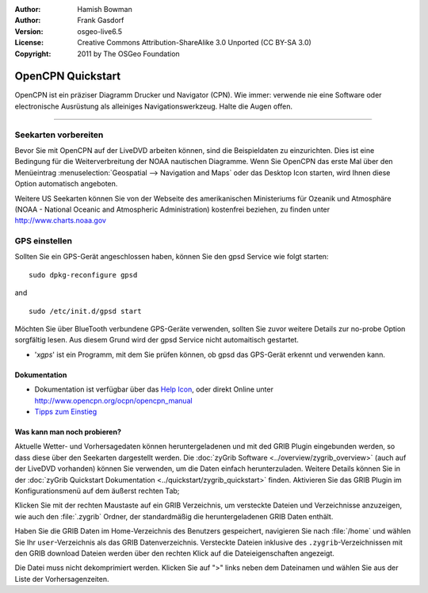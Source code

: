 :Author: Hamish Bowman
:Author: Frank Gasdorf
:Version: osgeo-live6.5
:License: Creative Commons Attribution-ShareAlike 3.0 Unported  (CC BY-SA 3.0)
:Copyright: 2011 by The OSGeo Foundation

.. image:: ../../images/project_logos/logo-opencpn.png
  :scale: 75 %
  :alt: Projekt-Logo
  :align: right
  :target: http://www.opencpn.org

********************************************************************************
OpenCPN Quickstart 
********************************************************************************

OpenCPN ist ein präziser Diagramm Drucker und Navigator (CPN). Wie immer: verwende nie eine Software 
oder electronische Ausrüstung als alleiniges Navigationswerkzeug. Halte die Augen offen.

================================================================================

Seekarten vorbereiten
~~~~~~~~~~~~~~~~~~~~~~~~~~~~~~~~~~~~~~~~~~~~~~~~~~~~~~~~~~~~~~~~~~~~~~~~~~~~~~~~
Bevor Sie mit OpenCPN auf der LiveDVD arbeiten können, sind die Beispieldaten zu 
einzurichten. Dies ist eine Bedingung für die Weiterverbreitung der NOAA nautischen Diagramme.
Wenn Sie OpenCPN das erste Mal über den Menüeintrag :menuselection:`Geospatial --> Navigation and Maps` oder das Desktop Icon
starten, wird Ihnen diese Option automatisch angeboten.

.. Um die Einstellung manuell durchzuführen, öffnen Sie ein Terminal über Öffnen Sie ein Terminal über :menuselection:`LXDE Menu -> Zubehör -> LXTerminal` und geben 
  :command:`opencpn_noaa_agreement.sh` per Tastatur ein. Das Passwort für den Benutzer
  *user* ist in der Passwort-Datei auf dem Desktop zu finden.

Weitere US Seekarten können Sie von der Webseite des amerikanischen Ministeriums für 
Ozeanik und Atmosphäre (NOAA - National Oceanic and Atmospheric Administration) 
kostenfrei beziehen, zu finden unter http://www.charts.noaa.gov

GPS einstellen
~~~~~~~~~~~~~~~~~~~~~~~~~~~~~~~~~~~~~~~~~~~~~~~~~~~~~~~~~~~~~~~~~~~~~~~~~~~~~~~~
Sollten Sie ein GPS-Gerät angeschlossen haben, können Sie den gpsd Service 
wie folgt starten:

::

  sudo dpkg-reconfigure gpsd

and

::

  sudo /etc/init.d/gpsd start

Möchten Sie über BlueTooth verbundene GPS-Geräte verwenden, sollten Sie zuvor weitere 
Details zur no-probe Option sorgfältig lesen. Aus diesem Grund wird der gpsd Service nicht 
automaitisch gestartet.

* '`xgps`' ist ein Programm, mit dem Sie prüfen können, ob gpsd das GPS-Gerät erkennt und verwenden kann.


Dokumentation
================================================================================

* Dokumentation ist verfügbar über das `Help Icon <../../opencpn/help_en_US.html>`_, oder direkt Online unter 
  http://www.opencpn.org/ocpn/opencpn_manual

*  `Tipps zum Einstieg <../../opencpn/tips.html>`_

Was kann man noch probieren?
================================================================================

Aktuelle Wetter- und Vorhersagedaten können heruntergeladenen und  mit ded GRIB Plugin
eingebunden werden, so dass diese über den Seekarten dargestellt werden.  Die 
:doc:`zyGrib Software <../overview/zygrib_overview>` (auch auf der LiveDVD vorhanden) 
können Sie verwenden, um die Daten einfach herunterzuladen. Weitere Details können Sie 
in der :doc:`zyGrib Quickstart Dokumentation <../quickstart/zygrib_quickstart>` finden.
Aktivieren Sie das GRIB Plugin im Konfigurationsmenü auf dem äußerst rechten Tab; 

Klicken Sie mit der rechten Maustaste auf ein GRIB Verzeichnis, um versteckte Dateien 
und Verzeichnisse anzuzeigen, wie auch den :file:`.zygrib` Ordner, der standardmäßig 
die heruntergeladenen GRIB Daten enthält.

Haben Sie die GRIB Daten im Home-Verzeichnis 
des Benutzers gespeichert, navigieren Sie nach :file:`/home` und wählen Sie Ihr ``user``-Verzeichnis
als das GRIB Datenverzeichnis. Versteckte Dateien inklusive des ``.zygrib``-Verzeichnissen mit den GRIB
download Dateien werden über den rechten Klick auf die Dateieigenschaften angezeigt.

Die Datei muss nicht dekomprimiert werden. Klicken Sie auf ">" 
links neben dem Dateinamen und wählen Sie aus der Liste der Vorhersagenzeiten.
